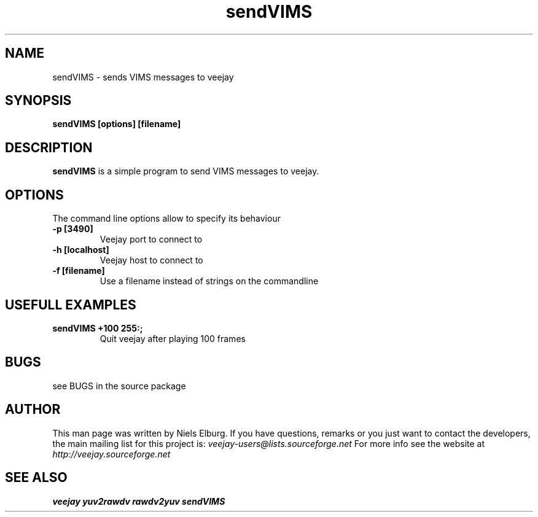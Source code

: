 .TH "sendVIMS" 1
.SH NAME
sendVIMS - sends VIMS messages to veejay 
.SH SYNOPSIS
.B sendVIMS [options] [filename]
.SH DESCRIPTION
.B sendVIMS
is a simple program to send VIMS messages to veejay.

.SH OPTIONS
The command line options allow to specify its behaviour
.TP
.B \-p [3490]
Veejay port to connect to
.TP
.B \-h [localhost]
Veejay host to connect to
.TP
.B \-f [filename]
Use a filename instead of strings on the commandline
.SH USEFULL EXAMPLES
.TP
.B sendVIMS +100 "255:;"
Quit veejay after playing 100 frames
.SH BUGS
see BUGS in the source package
.SH AUTHOR
This man page was written by Niels Elburg.
If you have questions, remarks or you just want to
contact the developers, the main mailing list for this
project is: 
.I veejay-users@lists.sourceforge.net
For more info see the website at
.I http://veejay.sourceforge.net
.SH "SEE ALSO"
.B veejay yuv2rawdv rawdv2yuv sendVIMS  

